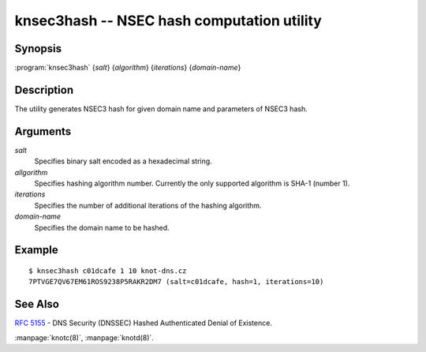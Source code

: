 knsec3hash -- NSEC hash computation utility
===========================================

Synopsis
--------

:program:`knsec3hash` {*salt*} {*algorithm*} {*iterations*} {*domain-name*}

Description
-----------

The utility generates NSEC3 hash for given domain name and parameters of NSEC3 hash.

Arguments
---------

`salt`
  Specifies binary salt encoded as a hexadecimal string.

`allgorithm`
  Specifies hashing algorithm number. Currently the only supported algorithm is SHA-1 (number 1).

`iterations`
  Specifies the number of additional iterations of the hashing algorithm.

`domain-name`
  Specifies the domain name to be hashed.

Example
-------

::

  $ knsec3hash c01dcafe 1 10 knot-dns.cz
  7PTVGE7QV67EM61ROS9238P5RAKR2DM7 (salt=c01dcafe, hash=1, iterations=10)

See Also
--------

:rfc:`5155` - DNS Security (DNSSEC) Hashed Authenticated Denial of Existence.

:manpage:`knotc(8)`, :manpage:`knotd(8)`.
